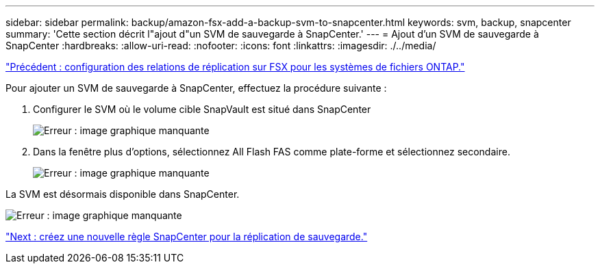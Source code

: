 ---
sidebar: sidebar 
permalink: backup/amazon-fsx-add-a-backup-svm-to-snapcenter.html 
keywords: svm, backup, snapcenter 
summary: 'Cette section décrit l"ajout d"un SVM de sauvegarde à SnapCenter.' 
---
= Ajout d'un SVM de sauvegarde à SnapCenter
:hardbreaks:
:allow-uri-read: 
:nofooter: 
:icons: font
:linkattrs: 
:imagesdir: ./../media/


link:amazon-fsx-configure-replication-relationships-on-fsx-for-ontap-file-systems.html["Précédent : configuration des relations de réplication sur FSX pour les systèmes de fichiers ONTAP."]

Pour ajouter un SVM de sauvegarde à SnapCenter, effectuez la procédure suivante :

. Configurer le SVM où le volume cible SnapVault est situé dans SnapCenter
+
image:amazon-fsx-image76.png["Erreur : image graphique manquante"]

. Dans la fenêtre plus d'options, sélectionnez All Flash FAS comme plate-forme et sélectionnez secondaire.
+
image:amazon-fsx-image77.png["Erreur : image graphique manquante"]



La SVM est désormais disponible dans SnapCenter.

image:amazon-fsx-image78.png["Erreur : image graphique manquante"]

link:amazon-fsx-create-a-new-snapcenter-policy-for-backup-replication.html["Next : créez une nouvelle règle SnapCenter pour la réplication de sauvegarde."]
